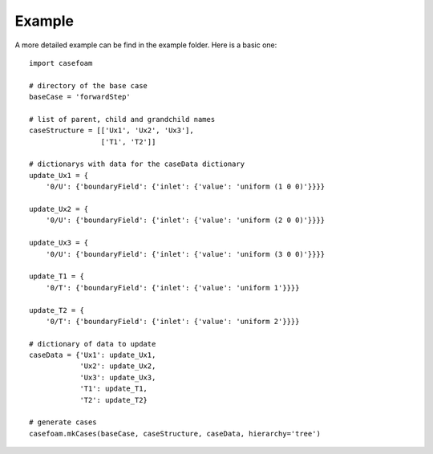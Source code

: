 .. _example:


*******
Example
*******

A more detailed example can be find in the example folder. Here is a basic one::

  import casefoam

  # directory of the base case
  baseCase = 'forwardStep'

  # list of parent, child and grandchild names
  caseStructure = [['Ux1', 'Ux2', 'Ux3'],
                   ['T1', 'T2']]

  # dictionarys with data for the caseData dictionary
  update_Ux1 = {
      '0/U': {'boundaryField': {'inlet': {'value': 'uniform (1 0 0)'}}}}

  update_Ux2 = {
      '0/U': {'boundaryField': {'inlet': {'value': 'uniform (2 0 0)'}}}}

  update_Ux3 = {
      '0/U': {'boundaryField': {'inlet': {'value': 'uniform (3 0 0)'}}}}

  update_T1 = {
      '0/T': {'boundaryField': {'inlet': {'value': 'uniform 1'}}}}

  update_T2 = {
      '0/T': {'boundaryField': {'inlet': {'value': 'uniform 2'}}}}

  # dictionary of data to update
  caseData = {'Ux1': update_Ux1,
              'Ux2': update_Ux2,
              'Ux3': update_Ux3,
              'T1': update_T1,
              'T2': update_T2}

  # generate cases
  casefoam.mkCases(baseCase, caseStructure, caseData, hierarchy='tree')
